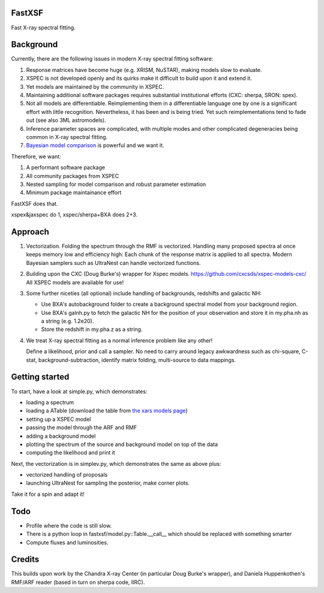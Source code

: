 FastXSF
-------

Fast X-ray spectral fitting.

Background
----------

Currently, there are the following issues in modern X-ray spectral fitting software:

1. Response matrices have become huge (e.g. XRISM, NuSTAR), making models slow to evaluate.
2. XSPEC is not developed openly and its quirks make it difficult to build upon it and extend it.
3. Yet models are maintained by the community in XSPEC.
4. Maintaining additional software packages requires substantial institutional efforts (CXC: sherpa, SRON: spex).
5. Not all models are differentiable. Reimplementing them in a differentiable language one by one is a significant effort with little recognition.
   Nevertheless, it has been and is being tried. Yet such reimplementations tend to fade out (see also 3ML astromodels).
6. Inference parameter spaces are complicated, with multiple modes and other complicated degeneracies being common in X-ray spectral fitting.
7. `Bayesian model comparison <https://ui.adsabs.harvard.edu/abs/2014A%26A...564A.125B/>`_ is powerful and we want it.

Therefore, we want:

1) A performant software package
2) All community packages from XSPEC
3) Nested sampling for model comparison and robust parameter estimation
4) Minimum package maintainance effort

FastXSF does that.

xspex&jaxspec do 1, xspec/sherpa+BXA does 2+3.

Approach
--------

1) Vectorization.
   Folding the spectrum through the RMF is vectorized.
   Handling many proposed spectra at once keeps memory low and efficiency high:
   Each chunk of the response matrix is applied to all spectra.
   Modern Bayesian samplers such as UltraNest can handle vectorized functions.

2) Building upon the CXC (Doug Burke's) wrapper for Xspec models. https://github.com/cxcsds/xspec-models-cxc/
   All XSPEC models are available for use!

3) Some further niceties (all optional) include handling of backgrounds, redshifts and galactic NH:

   * Use BXA's autobackground folder to create a background spectral model from your background region.
   * Use BXA's galnh.py to fetch the galactic NH for the position of your observation and store it in my.pha.nh as a string (e.g. 1.2e20).
   * Store the redshift in my.pha.z as a string.

4) We treat X-ray spectral fitting as a normal inference problem like any other!

   Define a likelihood, prior and call a sampler. No need to carry around
   legacy awkwardness such as chi-square, C-stat, 
   background-subtraction, identify matrix folding, multi-source to data mappings.

Getting started
---------------

To start, have a look at simple.py, which demonstrates:

* loading a spectrum
* loading a ATable (download the table from `the xars models page <https://github.com/JohannesBuchner/xars/blob/master/doc/README.rst>`_)
* setting up a XSPEC model
* passing the model through the ARF and RMF
* adding a background model
* plotting the spectrum of the source and background model on top of the data
* computing the likelihood and print it

Next, the vectorization is in simplev.py, which demonstrates the same as above plus:

* vectorized handling of proposals
* launching UltraNest for sampling the posterior, make corner plots.

Take it for a spin and adapt it!

Todo
----

* Profile where the code is still slow.
* There is a python loop in fastxsf/model.py::Table.__call__ which should be replaced with something smarter
* Compute fluxes and luminosities.

Credits
--------

This builds upon work by the Chandra X-ray Center (in particular Doug Burke's wrapper),
and Daniela Huppenkothen's RMF/ARF reader (based in turn on sherpa code, IIRC).
